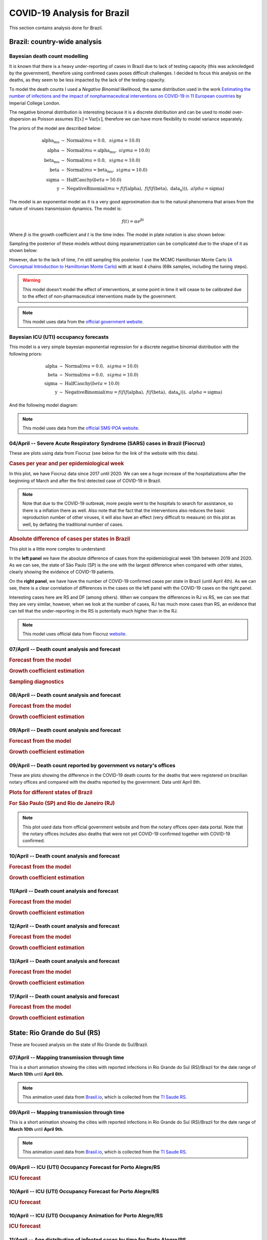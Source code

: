 COVID-19 Analysis for Brazil
*******************************************************************************
This section contains analysis done for Brazil.

Brazil: country-wide analysis
===============================================================================

.. _DeathCountModelling:

Bayesian death count modelling
-------------------------------------------------------------------------------
It is known that there is a heavy under-reporting of cases in Brazil due to
lack of testing capacity (this was acknoledged by the government), therefore
using confirmed cases poses difficult challenges. I decided to focus this
analysis on the deaths, as they seem to be less impacted by the lack of the
testing capacity.

To model the death counts I used a `Negative Binomial` likelihood, the same
distribution used in the work `Estimating the number of infections and the impact
of nonpharmaceutical interventions on COVID-19 in 11 European countries <https://www.imperial.ac.uk/mrc-global-infectious-disease-analysis/covid-19/report-13-europe-npi-impact/>`_ by Imperial College London.

The negative binomal distribution is interesting because it is a discrete distribution
and can be used to model over-dispersion as Poisson assumes :math:`\mathrm{E}[x] = \mathrm{Var}[x]`,
therefore we can have more flexibility to model variance separately.

The priors of the model are described below:

.. math::

	\begin{array}{rcl}
    \text{alpha_mu} &\sim & \text{Normal}(\mathit{mu}=0.0,~\mathit{sigma}=10.0)\\\text{alpha} &\sim & \text{Normal}(\mathit{mu}=\text{alpha_mu},~\mathit{sigma}=10.0)\\\text{beta_mu} &\sim & \text{Normal}(\mathit{mu}=0.0,~\mathit{sigma}=10.0)\\\text{beta} &\sim & \text{Normal}(\mathit{mu}=\text{beta_mu},~\mathit{sigma}=10.0)\\\text{sigma} &\sim & \text{HalfCauchy}(\mathit{beta}=50.0)\\\text{y} &\sim & \text{NegativeBinomial}(\mathit{mu}=f(f(\text{alpha}),~f(f(f(\text{beta}),~\text{data_x}))),~\mathit{alpha}=\text{sigma})
    \end{array}

The model is an exponential model as it is a very good approximation due to the natural phenomena that
arises from the nature of viruses transmission dynamics. The model is:

.. math::

	f(t) = \alpha e^{\beta t}

Where :math:`\beta` is the growth coefficient and :math:`t` is the time index. The model in plate notation
is also shown below:

.. raw:: html
	:file: death_count_br_plate.html


Sampling the posterior of these models without doing reparametrization can be complicated due to the shape of it as
shown below:

.. image:: _static/br/posterior.png
  :width: 700

However, due to the lack of time, I'm still sampling this posterior. I use the MCMC Hamiltonian
Monte Carlo (`A Conceptual Introduction to Hamiltonian Monte Carlo <https://arxiv.org/pdf/1701.02434>`_) with
at least 4 chains (68k samples, including the tuning steps).

.. warning:: This model doesn't model the effect of interventions, at some point in time it will
             cease to be calibrated due to the effect of non-pharmaceutical interventions made
             by the government.

.. note:: This model uses data from the `official government website <https://covid.saude.gov.br/>`_.



.. _ICUModelling:

Bayesian ICU (UTI) occupancy forecasts
-------------------------------------------------------------------------------
This model is a very simple bayesian exponential regression for a discrete negative
binomial distribution with the following priors:

.. math::

	\begin{array}{rcl}
	\text{alpha} &\sim & \text{Normal}(\mathit{mu}=0.0,~\mathit{sigma}=10.0)\\\text{beta} &\sim & \text{Normal}(\mathit{mu}=0.0,~\mathit{sigma}=10.0)\\\text{sigma} &\sim & \text{HalfCauchy}(\mathit{beta}=10.0)\\\text{y} &\sim & \text{NegativeBinomial}(\mathit{mu}=f(f(f(\text{alpha}),~f(f(\text{beta}),~\text{data_x}))),~\mathit{alpha}=\text{sigma})
	\end{array}

And the following model diagram:

.. raw:: html
	:file: icu_poa_model_plate.html

.. note:: This model uses data from the `official SMS-POA website <http://www.portoalegre.rs.gov.br/>`_.


**04/April** -- Severe Acute Respiratory Syndrome (SARS) cases in Brazil (Fiocruz)
------------------------------------------------------------------------------------
These are plots using data from Fiocruz (see below for the link of the website with this data).

.. rubric:: Cases per year and per epidemiological week

In this plot, we have Fiocruz data since 2017 until 2020. We can see a huge increase
of the hospitalizations after the beginning of March and after the first detected
case of COVID-19 in Brazil.

.. image:: _static/br/infogripe.png
  :width: 750

.. note:: Note that due to the COVID-19 outbreak, more people went to the hospitals to search
          for assistance, so there is a inflation there as well. Also note that the fact that
          the interventions also reduces the basic reproduction number of other viruses, it
          will also have an effect (very difficult to measure) on this plot as well, by deflating
          the traditional number of cases. 

.. rubric:: Absolute difference of cases per states in Brazil

This plot is a little more complex to understand:

In the **left panel** we have the absolute difference
of cases from the epidemiological week 13th between 2019 and 2020. As we can see, the state
of São Paulo (SP) is the one with the largest difference when compared with other states, clearly
showing the evidence of COVID-19 patients.

On the **right panel**, we have have the number of COVID-19 confirmed cases per state in Brazil
(until April 4th). As we can see, there is a clear correlation of differences in the cases on
the left panel with the COVID-19 cases on the right panel.

Interesting cases here are RS and DF (among others). When we compare the differences in RJ vs RS, we
can see that they are very similar, however, when we look at the number of cases, RJ has much more
cases than RS, an evidence that can tell that the under-reporting in the RS is potentially much
higher than in the RJ.

.. image:: _static/br/infogripe_states.png
  :width: 750

.. note:: This model uses official data from Fiocruz `website <http://info.gripe.fiocruz.br>`_.

**07/April** -- Death count analysis and forecast
-------------------------------------------------------------------------------
.. rubric:: Forecast from the model

.. image:: _static/br/br_deaths_07apr.png
  :width: 750

.. rubric:: Growth coefficient estimation

.. image:: _static/br/br_deaths_07apr_coeff.png
  :width: 750

.. rubric:: Sampling diagnostics

.. image:: _static/br/br_deaths_07apr_traceplot.png
  :width: 750

.. image:: _static/br/br_deaths_07apr_diag.png
  :width: 750

.. seealso:: This model uses the modelling approach described at :ref:`DeathCountModelling`.

**08/April** -- Death count analysis and forecast
-------------------------------------------------------------------------------
.. rubric:: Forecast from the model

.. image:: _static/br/br_deaths_08apr.png
  :width: 750

.. rubric:: Growth coefficient estimation

.. image:: _static/br/br_deaths_08apr_coeff.png
  :width: 750

.. seealso:: This model uses the modelling approach described at :ref:`DeathCountModelling`.

**09/April** -- Death count analysis and forecast
-------------------------------------------------------------------------------
.. rubric:: Forecast from the model

.. image:: _static/br/br_deaths_09apr.png
  :width: 750

.. rubric:: Growth coefficient estimation

.. image:: _static/br/br_deaths_09apr_coeff.png
  :width: 750

.. seealso:: This model uses the modelling approach described at :ref:`DeathCountModelling`.

**09/April** -- Death count reported by government vs notary's offices
-------------------------------------------------------------------------------
These are plots showing the difference in the COVID-19 death counts for the deaths
that were registered on brazilian notary offices and compared with the
deaths reported by the government. Data until April 8th.

.. rubric:: Plots for different states of Brazil

.. image:: _static/br/ministerio_vs_cartorio_p1.svg
  :width: 800

.. image:: _static/br/ministerio_vs_cartorio_p2.svg
  :width: 800

.. rubric:: For São Paulo (SP) and Rio de Janeiro (RJ)

.. image:: _static/br/ministerio_vs_cartorio_p3.svg
  :width: 350

.. note:: This plot used data from official government website and from
          the notary offices open data portal. Note that the notary offices
          includes also deaths that were not yet COVID-19 confirmed together
          with COVID-19 confirmed.

**10/April** -- Death count analysis and forecast
-------------------------------------------------------------------------------
.. rubric:: Forecast from the model

.. image:: _static/br/br_deaths_10apr.png
  :width: 750

.. rubric:: Growth coefficient estimation

.. image:: _static/br/br_deaths_10apr_coeff.png
  :width: 750

.. seealso:: This model uses the modelling approach described at :ref:`DeathCountModelling`.

**11/April** -- Death count analysis and forecast
-------------------------------------------------------------------------------
.. rubric:: Forecast from the model

.. image:: _static/br/br_deaths_11apr.png
  :width: 750

.. rubric:: Growth coefficient estimation

.. image:: _static/br/br_deaths_11apr_coeff.png
  :width: 750

.. seealso:: This model uses the modelling approach described at :ref:`DeathCountModelling`.


**12/April** -- Death count analysis and forecast
-------------------------------------------------------------------------------
.. rubric:: Forecast from the model

.. image:: _static/br/br_deaths_12apr.png
  :width: 750

.. rubric:: Growth coefficient estimation

.. image:: _static/br/br_deaths_12apr_coeff.png
  :width: 750

.. seealso:: This model uses the modelling approach described at :ref:`DeathCountModelling`.

**13/April** -- Death count analysis and forecast
-------------------------------------------------------------------------------
.. rubric:: Forecast from the model

.. image:: _static/br/br_deaths_13apr.png
  :width: 750

.. rubric:: Growth coefficient estimation

.. image:: _static/br/br_deaths_13apr_coeff.png
  :width: 750

.. seealso:: This model uses the modelling approach described at :ref:`DeathCountModelling`.


**17/April** -- Death count analysis and forecast
-------------------------------------------------------------------------------
.. rubric:: Forecast from the model

.. image:: _static/br/br_deaths_17apr.png
  :width: 750

.. rubric:: Growth coefficient estimation

.. image:: _static/br/br_deaths_17apr_coeff.png

.. seealso:: This model uses the modelling approach described at :ref:`DeathCountModelling`.

State: Rio Grande do Sul (RS)
===============================================================================
These are focused analysis on the state of Rio Grande do Sul/Brazil.

**07/April** -- Mapping transmission through time
-------------------------------------------------------------------------------
This is a short animation showing the cities with reported infections in 
Rio Grande do Sul (RS)/Brazil for the date range of **March 10th** until
**April 6th**.

.. raw:: html

	<video controls width="740">
    <source src="_static/br/rsmap.mp4"
            type="video/mp4">
    	Sorry, your browser doesn't support embedded videos.
	</video>

.. note:: This animation used data from `Brasil.io <http://www.brasil.io/>`_, which is collected from
          the `TI Saude RS <http://ti.saude.rs.gov.br/covid19/>`_.

**09/April** -- Mapping transmission through time
-------------------------------------------------------------------------------
This is a short animation showing the cities with reported infections in 
Rio Grande do Sul (RS)/Brazil for the date range of **March 10th** until
**April 9th**.

.. raw:: html

	<video controls width="740">
    <source src="_static/br/rsmap_apr09.mp4"
            type="video/mp4">
    	Sorry, your browser doesn't support embedded videos.
	</video>

.. note:: This animation used data from `Brasil.io <http://www.brasil.io/>`_, which is collected from
          the `TI Saude RS <http://ti.saude.rs.gov.br/covid19/>`_.


**09/April** -- ICU (UTI) Occupancy Forecast for Porto Alegre/RS
-------------------------------------------------------------------------------
.. rubric:: ICU forecast

.. image:: _static/br/icu_apr9_portoalegre.png
  :width: 750

.. seealso:: This model uses the modelling approach described at :ref:`ICUModelling`.

**10/April** -- ICU (UTI) Occupancy Forecast for Porto Alegre/RS
-------------------------------------------------------------------------------
.. rubric:: ICU forecast

.. image:: _static/br/icu_apr10_portoalegre.png
  :width: 750

.. seealso:: This model uses the modelling approach described at :ref:`ICUModelling`.

**10/April** -- ICU (UTI) Occupancy Animation for Porto Alegre/RS
-------------------------------------------------------------------------------
.. rubric:: ICU forecast

.. raw:: html

  <video controls width="740">
    <source src="_static/br/icu_poa_anim.mp4"
            type="video/mp4">
      Sorry, your browser doesn't support embedded videos.
  </video>

.. seealso:: This model uses the modelling approach described at :ref:`ICUModelling`.

**11/April** -- Age distribution of infected cases by time for Porto Alegre/RS
-------------------------------------------------------------------------------
This plot shows the age (binned in steps of 5) distribution of infected
cases by the time of notification (y-axis). Data until Apr 10th 2020.

.. image:: _static/br/poa_age_time_apr11.svg
  :width: 800

.. note:: This plot uses official data from Porto Alegre/RS reports until
          until Apr 10th 2020.

**11/April** -- Gender distribution of infected cases by time for Porto Alegre/RS
---------------------------------------------------------------------------------
This plot shows the gender distribution of infected
cases by the time of notification (x-axis). Data until Apr 10th 2020.

.. image:: _static/br/poa_gender_time_apr11.svg
  :width: 800

.. note:: This plot uses official data from Porto Alegre/RS reports until
          until Apr 10th 2020.


**11/April** -- Estimated instantaneous reproduction number for Rio Grande do Sul (RS)
--------------------------------------------------------------------------------------
This plot shows the estimation of the instantaneous reproduction number for Rio
Grande do Sul (RS) / Brazil. This plot uses the method described in the work 
`A New Framework and Software to Estimate Time-Varying Reproduction Numbers During Epidemics <https://www.ncbi.nlm.nih.gov/pmc/articles/PMC3816335/>`_. We used the serial interval parameters similar to the ones used
by `CMMID <https://cmmid.github.io/topics/covid19/>`_ with a :math:`\mu = 4.7 (3.7 - 6.0)`
and :math:`\sigma = 2.9 (1.9 - 4.9)` with a log-normal distribution.

.. image:: _static/br/rs_effective_r_11apr.png


.. note:: This plot uses official data from government, reports until
          Apr 11th 2020. This method is sensitive to changes in COVID-19
          testing procedures and the level of effort used to detect cases.
          Therefore, changes in the testing efforts will introduce bias
          if the testing practices are not kept consistent. So please
          keep in mind these limitations, that are often not stated in
          many analysis around there.

**12/April** -- What Rio Grande do Sul (RS) and Portugal have in common ?
--------------------------------------------------------------------------------------
Portugal and Rio Grande do Sul (RS), a state of Brazil, share not only
the same language but also other similarities in the fight for COVID-19.

First, their populations are very similar, with 10.28 million in Portugal
and 11.29 million in Rio Grande do Sul (RS). During the COVID-19 outbreak,
they adopted similar measures and coincidentally some of them were
taken at the same time, such as school closures and state of emergency.

This is an interesting comparison because Portugal had the first confirmed
case on March 2nd while Rio Grande do Sul (RS) had the first confirmed
case on March 10th.

Below you can see a plot with the estimated R number both for Portugal
and for Rio Grande do Sul. Given all the limitations of this comparison
(see below), it is nevertheless interesting to see that Rio Grande do Sul (RS)
seems to have achieved a lower R value before Portugal probably due to the
short time to take measures after confirming the first case.

.. image:: _static/br/pt_rs_comparison.png

.. note:: Limitations:
  
  - Population density is different;
  - Imported cases probably much higher in Portugal;
  - Different testing capacities (RS is doing ~400/day now);
  - Biased R estimation due to changes in testing procedures;
  - Interventions after state of emergency were a little different;

**12/April** -- Mapping transmission through time
-------------------------------------------------------------------------------
This is a short animation showing the cities with reported infections in 
Rio Grande do Sul (RS)/Brazil for the date range of **March 10th** until
**April 12th**.

.. raw:: html

  <video controls width="740">
    <source src="_static/br/rsmap_apr12.mp4"
            type="video/mp4">
      Sorry, your browser doesn't support embedded videos.
  </video>

.. note:: This animation used data from `Brasil.io <http://www.brasil.io/>`_, which is collected from
          the `TI Saude RS <http://ti.saude.rs.gov.br/covid19/>`_.


**12/April** -- ICU (UTI) Occupancy Forecast for Porto Alegre/RS
-------------------------------------------------------------------------------
.. rubric:: ICU forecast

.. image:: _static/br/icu_apr12_portoalegre.png
  :width: 750

.. seealso:: This model uses the modelling approach described at :ref:`ICUModelling`.

**15/April** -- Regarding results from UFPel study in Brazil
-------------------------------------------------------------------------------
I just became aware of the results from UFPel in Brazil, where they did a
randomized study with N=4189 valid tests in 8 cities of Rio Grande do Sul (RS).
The results found anti-bodies in K=2 subjects, among N=4189 tested subjects.

What I found impressive, is that UFPel did a terrible job in presenting the
results, by not incorporating the uncertainty into the results that they
showed to the public. This was a terrible mistake they did, not to mention
the rounding of some numbers (to make it look bigger ?).

Let's go with the analysis: we have N=4189 and K=2, this means a proportion
of 0.047% and not 0.05% that they reported. Secondly, they estimated a total
of 5650 infections for the state by taking into consideration a population
of P=11,300.000 (11.3M) people. So, P*(K/N) gives us 5395 with the proportion
of 0.047% and not the 5650 that they got by rounding numbers.

Another issue that bothers me a lot is that they reported the results without
proper confidence interval, which is of course huge due to the small
sample size. But wait, there is more, the test has a sensitivity of 77% and a
specificity of 98% (tested by themselves), so where is this uncertainty ?

I wonder what epidemiologists of UFPel are doing by being so naive in these
calculations that are crucial to incorporate uncertainty and report it
correctly to the public. The state is spending a lot of tests into this
study, and those tests are tests that won't be used for contact tracing
and control, so it is very frustrating to see these analysis.

**15/April** -- Mapping transmission through time
-------------------------------------------------------------------------------
This is a short animation showing the cities with reported infections in 
Rio Grande do Sul (RS)/Brazil for the date range of **March 10th** until
**April 15th**.

.. raw:: html

  <video controls width="740">
    <source src="_static/br/rsmap_apr15.mp4"
            type="video/mp4">
      Sorry, your browser doesn't support embedded videos.
  </video>

.. note:: This animation used data from `Brasil.io <http://www.brasil.io/>`_, which is collected from
          the `TI Saude RS <http://ti.saude.rs.gov.br/covid19/>`_.

**16/April** -- Elderly population risk estimation
-------------------------------------------------------------------------------

.. image:: _static/br/elderly_rs_risk.png
  :width: 800

**17/April** -- Age distribution of infected cases by time for Porto Alegre/RS
-------------------------------------------------------------------------------
This plot shows the age (binned in steps of 5) distribution of infected
cases by the time of notification (y-axis). Data until Apr 17th 2020.

.. image:: _static/br/poa_age_time_apr17.svg
  :width: 800

.. note:: This plot uses official data from Porto Alegre/RS reports until
          until Apr 17th 2020.

**17/April** -- Gender distribution of infected cases by time for Porto Alegre/RS
---------------------------------------------------------------------------------
This plot shows the gender distribution of infected
cases by the time of notification (x-axis). Data until Apr 17th 2020.

.. image:: _static/br/poa_gender_time_apr17.svg
  :width: 800

.. note:: This plot uses official data from Porto Alegre/RS reports until
          until Apr 17th 2020.

**21/April** -- High-resolution elderly population density in Rio Grande do Sul
------------------------------------------------------------------------------------
Just made a map of the elderly (>=60) population density in Rio Grande do Sul using Facebook's
high-resolution population maps (30 meters level resolution) with population allocation
estimation using satellite imagery + machine learning. Working on an interactive version of it.

Click on it for a high-resolution version.

.. image:: _static/br/rs_elderly_map.png
  :width: 700

**23/April** -- Mapping transmission through time
-------------------------------------------------------------------------------
This is a short animation showing the cities with reported infections in 
Rio Grande do Sul (RS)/Brazil for the date range of **March 10th** until
**April 23th**.

.. raw:: html

  <video controls width="740">
    <source src="_static/br/rsmap_apr23.mp4"
            type="video/mp4">
      Sorry, your browser doesn't support embedded videos.
  </video>

.. note:: This animation used data from `Brasil.io <http://www.brasil.io/>`_, which is collected from
          the `TI Saude RS <http://ti.saude.rs.gov.br/covid19/>`_.


**25/April** -- Map of ICU units and confirmed cases in Rio Grande do Sul
------------------------------------------------------------------------------------
This is a map with data from SES-RS where it shows the distribution of ICU
units and current COVID-19 confirmed cases for each city.

Click on it for a high-resolution version.

.. image:: _static/br/rs_map_icu_25apr.png
  :width: 700